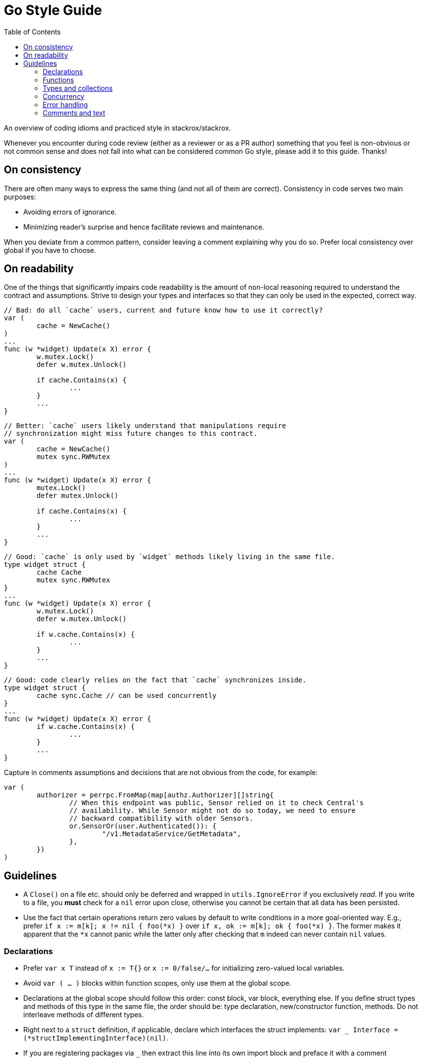 = Go Style Guide
:toc:

An overview of coding idioms and practiced style in stackrox/stackrox.

Whenever you encounter during code review (either as a reviewer or as a PR
author) something that you feel is non-obvious or not common sense and does not
fall into what can be considered common Go style, please add it to this guide.
Thanks!

== On consistency

There are often many ways to express the same thing (and not all of them are
correct). Consistency in code serves two main purposes:

* Avoiding errors of ignorance.
* Minimizing reader's surprise and hence facilitate reviews and maintenance.

When you deviate from a common pattern, consider leaving a comment explaining
why you do so. Prefer local consistency over global if you have to choose.

== On readability

One of the things that significantly impairs code readability is the amount of
non-local reasoning required to understand the contract and assumptions. Strive
to design your types and interfaces so that they can only be used in the
expected, correct way.

[,go]
----
// Bad: do all `cache` users, current and future know how to use it correctly?
var (
	cache = NewCache()
)
...
func (w *widget) Update(x X) error {
	w.mutex.Lock()
	defer w.mutex.Unlock()

	if cache.Contains(x) {
		...	
	}
	...
}
----

[,go]
----
// Better: `cache` users likely understand that manipulations require
// synchronization might miss future changes to this contract.
var (
	cache = NewCache()
	mutex sync.RWMutex
)
...
func (w *widget) Update(x X) error {
	mutex.Lock()
	defer mutex.Unlock()

	if cache.Contains(x) {
		...	
	}
	...
}
----

[,go]
----
// Good: `cache` is only used by `widget` methods likely living in the same file.
type widget struct {
	cache Cache
	mutex sync.RWMutex
}
...
func (w *widget) Update(x X) error {
	w.mutex.Lock()
	defer w.mutex.Unlock()

	if w.cache.Contains(x) {
		...	
	}
	...
}
----

[,go]
----
// Good: code clearly relies on the fact that `cache` synchronizes inside.
type widget struct {
	cache sync.Cache // can be used concurrently
}
...
func (w *widget) Update(x X) error {
	if w.cache.Contains(x) {
		...	
	}
	...
}
----

Capture in comments assumptions and decisions that are not obvious from the
code, for example:

[,go]
----
var (
	authorizer = perrpc.FromMap(map[authz.Authorizer][]string{
		// When this endpoint was public, Sensor relied on it to check Central's
		// availability. While Sensor might not do so today, we need to ensure
		// backward compatibility with older Sensors.
		or.SensorOr(user.Authenticated()): {
			"/v1.MetadataService/GetMetadata",
		},
	})
)
----

== Guidelines

* A `Close()` on a file etc. should only be deferred and wrapped in
`utils.IgnoreError` if you exclusively _read_. If you write to a file, you
*must* check for a `nil` error upon close, otherwise you cannot be certain
that all data has been persisted.
* Use the fact that certain operations return zero values by default to write
conditions in a more goal-oriented way. E.g., prefer
`if x := m[k]; x != nil { foo(*x) }` over `if x, ok := m[k]; ok { foo(*x) }`.
The former makes it apparent that the `*x` cannot panic while the latter only
after checking that `m` indeed can never contain `nil` values.

=== Declarations

* Prefer `var x T` instead of `x := T{}` or `x := 0/false/…` for initializing
zero-valued local variables.
* Avoid `var ( … )` blocks within function scopes, only use them at the global
scope.
* Declarations at the global scope should follow this order: const block, var
block, everything else. If you define struct types and methods of this type in
the same file, the order should be: type declaration, new/constructor function,
methods. Do not interleave methods of different types.
* Right next to a `struct` definition, if applicable, declare which interfaces
the struct implements: `var _ Interface = (*structImplementingInterface)(nil)`.
* If you are registering packages via `_` then extract this line into its own
import block and preface it with a comment explaining what this import does.
* Scope variables as low as possible.
* Only use `if` + assignment with `:=`.

=== Functions

* Every function that can potentially block should receive a `ctx context.Context`
as the first parameter.
* An exported function should only ever return exported types (even though Go
permits otherwise).
* Always pass around proto objects as pointers when traversing function
boundaries. If you need to make a copy, use `obj.CloneVT()`.
* When using slice tricks like filtering in a function, pass the slice as a
pointer to explicitly call out that the underlying data may be modified in
that function.
* Avoid naked returns
+
[,go]
----
// Bad: naked return requires to look on the func declaration to know what is
// being returned.
func split(sum int) (x, y int) {
  x = sum * 4 / 9
  y = sum - x
  return
}
----

[,go]
----
// Good: it is known what is being returned by looking only at the return
// statement.
func split(sum int) (x, y int) {
	x = sum * 4 / 9
	y = sum - x
	return x, y
}
----

=== Types and collections

* Use `.GetField()` instead of `.Field` on protobuf objects
* Do not embed public types that are part of an object's _internal_ state into
structs, exported or non-exported. I.e., do `mutex sync.Mutex` instead of
`sync.Mutex` at the `struct` level. `obj.Lock()` suggests that Lock would be
part of the public interface, which it should not be.
* When using `append`, preallocate whenever possible.
* When setting elements in a slice, instantiate like `s := make([]string, 0, capacity)`
and use `append` because this greatly decreases potential index out of bounds
errors.

=== Concurrency

* If you're new to Go, consider watching Malte's talk "Concurrency in Go (Part 1)":
https://docs.google.com/presentation/d/1yfFWn4Px6Xm_XKaHT0o-UBUVla1Tc5HWYD9lMp5Cu98[slides],
https://drive.google.com/file/d/1oRKOI3QPPaJ31jf2_We02aPkIvPuDUUj/view[recording].
* *Always* use `defer mutex.Unlock()` instead of explicitly calling `Unlock()`.
If you need to unlock before the function returns, use `concurrency.WithLock()`
or `concurrency.WithRLock()`.
* When you add the `go` keyword to a function call, check the function's
concurrent correctness.

=== Error handling

* Use `errors.Wrap[f]()` from `github.com/pkg/errors` to add a message when
forwarding the error.
* Use `RoxError.CausedBy[f]()` from `pkg/errox` to add context to an existing
message.
* Prefer `RoxError.New[f]()` from `pkg/errox` over `errors.Errorf()` from
`github.com/pkg/errors` and `errors.New()` from the _builtin_ errors package
to assign the error one of the standard classes.
* If you must define designated error conditions, do this in the package as
global variables.
* When calling a function that returns an error, always check for `err != nil`
before doing anything else with the results.
* When panic'ing, always use `error` objects as the argument.
* When doing a type conversion, use the form with two values on the left side of
the assignment operator, even if you don't use the value, e.g.,
`x, _ := val.(T)`. The single-valued form may panic. If you know that the type
conversion will always succeed, add a comment explaining why.

=== Comments and text

* Use `TODO(ROX-XYZ)` for tracking what should be done in a follow-up.
* Aim for 120 columns max line length; consider 80 columns for comments and text
blobs for readability.
